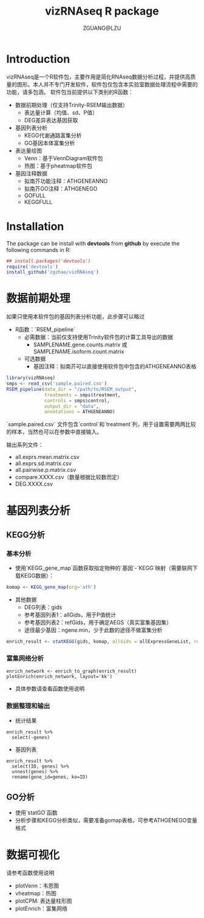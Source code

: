 #+TITLE: vizRNAseq R package
#+AUTHOR: ZGUANG@LZU
#+OPTIONS: toc:nil ^:{} html-style:nil html-scripts:nil
#+STARTUP: showall

* Introduction
vizRNAseq是一个R软件包，主要作用是简化RNAseq数据分析过程，并提供高质量的图形。本人并不专门开发软件，软件包仅包含本实验室数据处理流程中需要的功能，请多包涵。
软件包当前提供以下类别的R函数：
+ 数据前期处理（仅支持Trinity-RSEM输出数据）
  + 表达量计算（均值、sd、P值）
  + DEG差异表达基因获取
+ 基因列表分析
  + KEGG代谢通路富集分析
  + GO基因本体富集分析
+ 表达量绘图
  + Venn：基于VennDiagram软件包
  + 热图：基于pheatmap软件包
+ 基因注释数据
  + 拟南芥功能注释：ATHGENEANNO
  + 拟南芥GO注释：ATHGENEGO
  + GOFULL
  + KEGGFULL

* Installation
The package can be install with *devtools* from *github* by execute the following commands in R:

#+begin_SRC R :exports code :tangle yes :eval never
  ## install.packages('devtools')
  require('devtools')
  install_github('zgzhao/vizRNAseq')
#+end_SRC

* 数据前期处理
如果只使用本软件包的基因列表分析功能，此步骤可以略过

- R函数：`RSEM_pipeline`
  - 必需数据：当前仅支持使用Trinity软件包的计算工具导出的数据
    - SAMPLENAME.gene.counts.matrix 或 SAMPLENAME.isoform.count.matrix
  - 可选数据
    - 基因注释：拟南芥可以直接使用软件包中包含的ATHGENEANNO表格

#+begin_SRC R :exports code :tangle yes :eval never
  library(vizRNAseq)
  smps <- read_csv('sample.paired.csv')
  RSEM_pipeline(data_dir = "/path/to/RSEM_output",
                treatments = smps$treatment,
                controls = smps$control,
                output_dir = "data",
                annotations = ATHGENEANNO)
#+end_SRC

`sample.paired.csv` 文件包含`control`和`treatment`列，用于设置需要两两比较的样本，当然也可以在参数中直接输入。

输出系列文件：
- all.exprs.mean.matrix.csv
- all.exprs.sd.matrix.csv
- all.pairwise.p.matrix.csv
- compare.XXXX.csv（数量根据比较数而定）
- DEG.XXXX.csv

* 基因列表分析
** KEGG分析
*** 基本分析
- 使用`KEGG_gene_map`函数获取指定物种的`基因`-`KEGG`映射（需要联网下载KEGG数据）：
#+begin_SRC R :exports code :tangle yes :eval never
  komap <- KEGG_gene_map(org='ath')
#+end_SRC
- 其他数据
  - DEG列表：gids
  - 参考基因列表1：allGids，用于P值统计
  - 参考基因列表2：refGids，用于确定AEGS（真实富集基因集）
  - 途径最少基因：ngene.min，少于此数的途径不做富集分析
#+begin_SRC R :exports code :tangle yes :eval never
  enrich_result <- statKEGG(gids, komap, allGids = allExpressGeneList, refGids=DEGlist, ngene.min=10)
#+end_SRC

*** 富集网络分析
#+begin_example
enrich_network <- enrich_to_graph(enrich_result)
plotEnrich(enrich_network, layout='kk')
#+end_example
- 具体参数请查看函数使用说明

*** 数据整理和输出
- 统计结果
#+begin_example
enrich_result %>% 
  select(-genes)
#+end_example
- 基因列表
#+begin_example
enrich_result %>% 
  select(ID, genes) %>% 
  unnest(genes) %>% 
  rename(gene_id=genes, ko=ID)
#+end_example

** GO分析
- 使用`statGO`函数
- 分析步骤和KEGG分析类似，需要准备gomap表格，可参考ATHGENEGO变量格式

* 数据可视化
请参考函数使用说明
- plotVenn：韦恩图
- vheatmap：热图
- plotCPM: 表达量柱形图
- plotEnrich：富集网络
